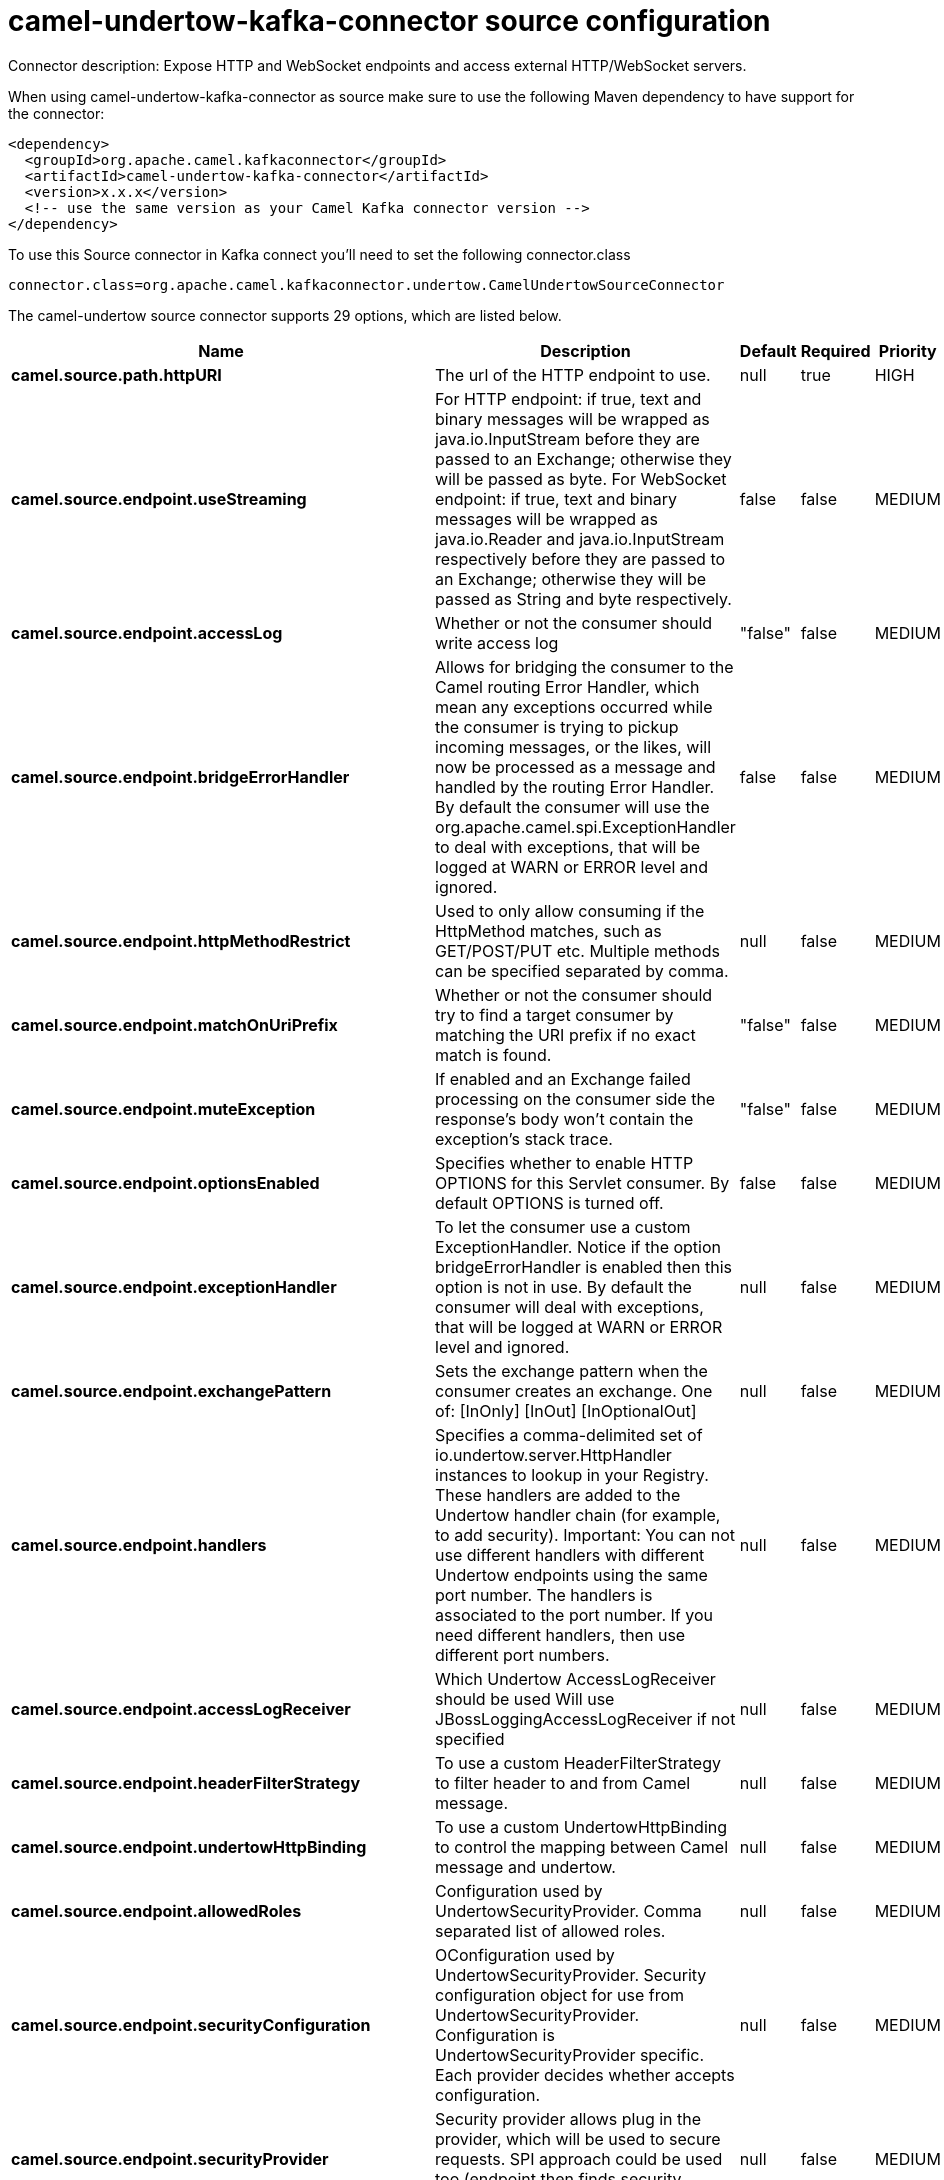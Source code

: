 // kafka-connector options: START
[[camel-undertow-kafka-connector-source]]
= camel-undertow-kafka-connector source configuration

Connector description: Expose HTTP and WebSocket endpoints and access external HTTP/WebSocket servers.

When using camel-undertow-kafka-connector as source make sure to use the following Maven dependency to have support for the connector:

[source,xml]
----
<dependency>
  <groupId>org.apache.camel.kafkaconnector</groupId>
  <artifactId>camel-undertow-kafka-connector</artifactId>
  <version>x.x.x</version>
  <!-- use the same version as your Camel Kafka connector version -->
</dependency>
----

To use this Source connector in Kafka connect you'll need to set the following connector.class

[source,java]
----
connector.class=org.apache.camel.kafkaconnector.undertow.CamelUndertowSourceConnector
----


The camel-undertow source connector supports 29 options, which are listed below.



[width="100%",cols="2,5,^1,1,1",options="header"]
|===
| Name | Description | Default | Required | Priority
| *camel.source.path.httpURI* | The url of the HTTP endpoint to use. | null | true | HIGH
| *camel.source.endpoint.useStreaming* | For HTTP endpoint: if true, text and binary messages will be wrapped as java.io.InputStream before they are passed to an Exchange; otherwise they will be passed as byte. For WebSocket endpoint: if true, text and binary messages will be wrapped as java.io.Reader and java.io.InputStream respectively before they are passed to an Exchange; otherwise they will be passed as String and byte respectively. | false | false | MEDIUM
| *camel.source.endpoint.accessLog* | Whether or not the consumer should write access log | "false" | false | MEDIUM
| *camel.source.endpoint.bridgeErrorHandler* | Allows for bridging the consumer to the Camel routing Error Handler, which mean any exceptions occurred while the consumer is trying to pickup incoming messages, or the likes, will now be processed as a message and handled by the routing Error Handler. By default the consumer will use the org.apache.camel.spi.ExceptionHandler to deal with exceptions, that will be logged at WARN or ERROR level and ignored. | false | false | MEDIUM
| *camel.source.endpoint.httpMethodRestrict* | Used to only allow consuming if the HttpMethod matches, such as GET/POST/PUT etc. Multiple methods can be specified separated by comma. | null | false | MEDIUM
| *camel.source.endpoint.matchOnUriPrefix* | Whether or not the consumer should try to find a target consumer by matching the URI prefix if no exact match is found. | "false" | false | MEDIUM
| *camel.source.endpoint.muteException* | If enabled and an Exchange failed processing on the consumer side the response's body won't contain the exception's stack trace. | "false" | false | MEDIUM
| *camel.source.endpoint.optionsEnabled* | Specifies whether to enable HTTP OPTIONS for this Servlet consumer. By default OPTIONS is turned off. | false | false | MEDIUM
| *camel.source.endpoint.exceptionHandler* | To let the consumer use a custom ExceptionHandler. Notice if the option bridgeErrorHandler is enabled then this option is not in use. By default the consumer will deal with exceptions, that will be logged at WARN or ERROR level and ignored. | null | false | MEDIUM
| *camel.source.endpoint.exchangePattern* | Sets the exchange pattern when the consumer creates an exchange. One of: [InOnly] [InOut] [InOptionalOut] | null | false | MEDIUM
| *camel.source.endpoint.handlers* | Specifies a comma-delimited set of io.undertow.server.HttpHandler instances to lookup in your Registry. These handlers are added to the Undertow handler chain (for example, to add security). Important: You can not use different handlers with different Undertow endpoints using the same port number. The handlers is associated to the port number. If you need different handlers, then use different port numbers. | null | false | MEDIUM
| *camel.source.endpoint.accessLogReceiver* | Which Undertow AccessLogReceiver should be used Will use JBossLoggingAccessLogReceiver if not specified | null | false | MEDIUM
| *camel.source.endpoint.headerFilterStrategy* | To use a custom HeaderFilterStrategy to filter header to and from Camel message. | null | false | MEDIUM
| *camel.source.endpoint.undertowHttpBinding* | To use a custom UndertowHttpBinding to control the mapping between Camel message and undertow. | null | false | MEDIUM
| *camel.source.endpoint.allowedRoles* | Configuration used by UndertowSecurityProvider. Comma separated list of allowed roles. | null | false | MEDIUM
| *camel.source.endpoint.securityConfiguration* | OConfiguration used by UndertowSecurityProvider. Security configuration object for use from UndertowSecurityProvider. Configuration is UndertowSecurityProvider specific. Each provider decides whether accepts configuration. | null | false | MEDIUM
| *camel.source.endpoint.securityProvider* | Security provider allows plug in the provider, which will be used to secure requests. SPI approach could be used too (endpoint then finds security provider using SPI). | null | false | MEDIUM
| *camel.source.endpoint.sslContextParameters* | To configure security using SSLContextParameters | null | false | MEDIUM
| *camel.source.endpoint.fireWebSocketChannelEvents* | if true, the consumer will post notifications to the route when a new WebSocket peer connects, disconnects, etc. See UndertowConstants.EVENT_TYPE and EventType. | false | false | MEDIUM
| *camel.component.undertow.bridgeErrorHandler* | Allows for bridging the consumer to the Camel routing Error Handler, which mean any exceptions occurred while the consumer is trying to pickup incoming messages, or the likes, will now be processed as a message and handled by the routing Error Handler. By default the consumer will use the org.apache.camel.spi.ExceptionHandler to deal with exceptions, that will be logged at WARN or ERROR level and ignored. | false | false | MEDIUM
| *camel.component.undertow.muteException* | If enabled and an Exchange failed processing on the consumer side the response's body won't contain the exception's stack trace. | false | false | MEDIUM
| *camel.component.undertow.autowiredEnabled* | Whether autowiring is enabled. This is used for automatic autowiring options (the option must be marked as autowired) by looking up in the registry to find if there is a single instance of matching type, which then gets configured on the component. This can be used for automatic configuring JDBC data sources, JMS connection factories, AWS Clients, etc. | true | false | MEDIUM
| *camel.component.undertow.hostOptions* | To configure common options, such as thread pools | null | false | MEDIUM
| *camel.component.undertow.undertowHttpBinding* | To use a custom HttpBinding to control the mapping between Camel message and HttpClient. | null | false | MEDIUM
| *camel.component.undertow.allowedRoles* | Configuration used by UndertowSecurityProvider. Comma separated list of allowed roles. | null | false | MEDIUM
| *camel.component.undertow.securityConfiguration* | Configuration used by UndertowSecurityProvider. Security configuration object for use from UndertowSecurityProvider. Configuration is UndertowSecurityProvider specific. Each provider decides, whether it accepts configuration. | null | false | MEDIUM
| *camel.component.undertow.securityProvider* | Security provider allows plug in the provider, which will be used to secure requests. SPI approach could be used too (component then finds security provider using SPI). | null | false | MEDIUM
| *camel.component.undertow.sslContextParameters* | To configure security using SSLContextParameters | null | false | MEDIUM
| *camel.component.undertow.useGlobalSslContext Parameters* | Enable usage of global SSL context parameters. | false | false | MEDIUM
|===



The camel-undertow source connector has no converters out of the box.





The camel-undertow source connector has no transforms out of the box.





The camel-undertow source connector has no aggregation strategies out of the box.
// kafka-connector options: END
